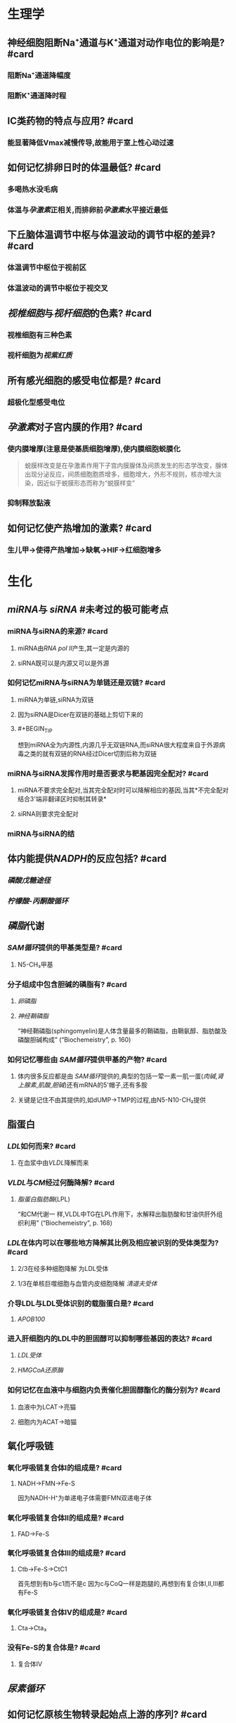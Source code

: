 
* 生理学
:PROPERTIES:
:collapsed: true
:END:
** 神经细胞阻断Na⁺通道与K⁺通道对动作电位的影响是? #card
:PROPERTIES:
:card-last-interval: 4
:card-repeats: 1
:card-ease-factor: 2.6
:card-next-schedule: 2022-10-26T14:19:37.510Z
:card-last-reviewed: 2022-10-22T14:19:37.510Z
:card-last-score: 5
:END:
*** 阻断Na⁺通道降幅度
*** 阻断K⁺通道降时程
** ⅠC类药物的特点与应用? #card
:PROPERTIES:
:card-last-interval: 4
:card-repeats: 1
:card-ease-factor: 2.6
:card-next-schedule: 2022-10-26T15:28:36.287Z
:card-last-reviewed: 2022-10-22T15:28:36.287Z
:card-last-score: 5
:END:
*** 能显著降低Vmax减慢传导,故能用于室上性心动过速
** 如何记忆排卵日时的体温最低? #card
:PROPERTIES:
:card-last-interval: 4
:card-repeats: 1
:card-ease-factor: 2.6
:card-next-schedule: 2022-10-26T13:25:47.139Z
:card-last-reviewed: 2022-10-22T13:25:47.140Z
:card-last-score: 5
:END:
*** 多喝热水没毛病
*** 体温与[[孕激素]]正相关,而排卵前[[孕激素]]水平接近最低 [[../assets/image_1666445095621_0.png]]
** 下丘脑体温调节中枢与体温波动的调节中枢的差异? #card
:PROPERTIES:
:card-last-interval: 4
:card-repeats: 1
:card-ease-factor: 2.6
:card-next-schedule: 2022-10-26T15:23:13.142Z
:card-last-reviewed: 2022-10-22T15:23:13.142Z
:card-last-score: 5
:END:
*** 体温调节中枢位于视前区
*** 体温波动的调节中枢位于视交叉
** [[视椎细胞]]与[[视杆细胞]]的色素? #card
:PROPERTIES:
:card-last-interval: 4
:card-repeats: 1
:card-ease-factor: 2.6
:card-next-schedule: 2022-10-26T14:27:43.750Z
:card-last-reviewed: 2022-10-22T14:27:43.750Z
:card-last-score: 5
:END:
*** 视椎细胞有三种色素
*** 视杆细胞为[[视紫红质]]
** 所有感光细胞的感受电位都是? #card
:PROPERTIES:
:card-last-interval: 4
:card-repeats: 1
:card-ease-factor: 2.6
:card-next-schedule: 2022-10-26T15:05:22.284Z
:card-last-reviewed: 2022-10-22T15:05:22.284Z
:card-last-score: 5
:END:
*** 超极化型感受电位
** [[孕激素]]对子宫内膜的作用? #card
:PROPERTIES:
:card-last-interval: 4
:card-repeats: 1
:card-ease-factor: 2.6
:card-next-schedule: 2022-10-26T14:07:11.241Z
:card-last-reviewed: 2022-10-22T14:07:11.243Z
:card-last-score: 5
:END:
*** 使内膜增厚(注意是使基质细胞增厚),使内膜细胞蜕膜化 
#+BEGIN_QUOTE
蜕膜样改变是在孕激素作用下子宫内膜腺体及间质发生的形态学改变，腺体出现分泌反应，间质细胞胞质增多，细胞增大，外形不规则，核亦增大淡染，因近似于蜕膜形态而称为“蜕膜样变”
#+END_QUOTE
*** 抑制释放黏液
** 如何记忆使产热增加的激素? #card
:PROPERTIES:
:card-last-interval: 4
:card-repeats: 1
:card-ease-factor: 2.36
:card-next-schedule: 2022-10-26T13:52:39.498Z
:card-last-reviewed: 2022-10-22T13:52:39.499Z
:card-last-score: 3
:END:
*** 生儿甲→使得产热增加→缺氧→HIF→红细胞增多
* 生化
:PROPERTIES:
:collapsed: true
:END:
** [[miRNA]]与 [[siRNA]] #未考过的极可能考点
:PROPERTIES:
:collapsed: true
:END:
*** miRNA与siRNA的来源? #card
:PROPERTIES:
:card-last-interval: 4
:card-repeats: 1
:card-ease-factor: 2.6
:card-next-schedule: 2022-10-26T15:31:48.576Z
:card-last-reviewed: 2022-10-22T15:31:48.576Z
:card-last-score: 5
:END:
**** miRNA由[[RNA pol Ⅱ]]产生,其一定是内源的
**** siRNA既可以是内源又可以是外源
*** 如何记忆miRNA与siRNA为单链还是双链? #card
:PROPERTIES:
:card-last-interval: 4
:card-repeats: 1
:card-ease-factor: 2.6
:card-next-schedule: 2022-10-26T13:31:48.263Z
:card-last-reviewed: 2022-10-22T13:31:48.263Z
:card-last-score: 5
:END:
**** miRNA为单链,siRNA为双链
**** 因为siRNA是Dicer在双链的基础上剪切下来的
**** #+BEGIN_TIP
想到miRNA全为内源性,内源几乎无双链RNA,而siRNA很大程度来自于外源病毒之类的就有双链的RNA经过Dicer切割后称为双链
#+END_TIP
*** miRNA与siRNA发挥作用时是否要求与靶基因完全配对? #card
:PROPERTIES:
:card-last-interval: 4
:card-repeats: 1
:card-ease-factor: 2.6
:card-next-schedule: 2022-10-26T15:16:22.163Z
:card-last-reviewed: 2022-10-22T15:16:22.164Z
:card-last-score: 5
:END:
**** miRNA不要求完全配对,当其完全配对时可以降解相应的基因,当其*不完全配对结合3'端非翻译区时抑制其转录*
**** siRNA则要求完全配对
*** miRNA与siRNA的结
** 体内能提供[[NADPH]]的反应包括? #card
:PROPERTIES:
:card-last-score: 1
:card-repeats: 1
:card-next-schedule: 2022-10-24T16:00:00.000Z
:card-last-interval: -1
:card-ease-factor: 2.5
:card-last-reviewed: 2022-10-24T08:00:13.099Z
:END:
*** [[磷酸戊糖途径]]
*** [[柠檬酸-丙酮酸循环]] [[../assets/image_1666447181793_0.png]]
** [[磷脂]]代谢
*** [[SAM循环]]提供的甲基类型是? #card
:PROPERTIES:
:card-last-interval: 4
:card-repeats: 1
:card-ease-factor: 2.6
:card-next-schedule: 2022-10-26T15:31:16.465Z
:card-last-reviewed: 2022-10-22T15:31:16.466Z
:card-last-score: 5
:END:
**** N5-CH₃甲基
*** 分子组成中包含胆碱的磷脂有? #card
:PROPERTIES:
:card-last-interval: 4
:card-repeats: 1
:card-ease-factor: 2.6
:card-next-schedule: 2022-10-26T14:26:46.569Z
:card-last-reviewed: 2022-10-22T14:26:46.570Z
:card-last-score: 5
:END:
**** [[卵磷脂]]
**** [[神经鞘磷脂]]
“神经鞘磷脂(sphingomyelin)是人体含量最多的鞘磷脂，由鞘氨醇、脂肪酸及磷酸胆碱构成” (“Biochemeistry”, p. 160)
*** 如何记忆哪些由 [[SAM循环]]提供甲基的产物? #card
:PROPERTIES:
:card-last-interval: 4
:card-repeats: 1
:card-ease-factor: 2.36
:card-next-schedule: 2022-10-26T15:22:20.520Z
:card-last-reviewed: 2022-10-22T15:22:20.520Z
:card-last-score: 3
:END:
**** 体内很多反应都是由 [[SAM循环]]提供的,典型的包括一荤一素一肌一蛋([[肉碱]],[[肾上腺素]],[[肌酸]],[[胆碱]])还有mRNA的5'帽子,还有多胺
**** 关键是记住不由其提供的,如dUMP→TMP的过程,由N5-N10-CH₂提供
** 脂蛋白
:PROPERTIES:
:collapsed: true
:END:
*** [[LDL]]如何而来? #card
:PROPERTIES:
:card-last-interval: 4
:card-repeats: 1
:card-ease-factor: 2.6
:card-next-schedule: 2022-10-26T14:27:32.909Z
:card-last-reviewed: 2022-10-22T14:27:32.909Z
:card-last-score: 5
:END:
**** 在血浆中由[[VLDL]]降解而来
*** [[VLDL]]与[[CM]]经过何酶降解? #card
:PROPERTIES:
:card-last-score: 5
:card-repeats: 2
:card-next-schedule: 2022-11-01T15:55:30.805Z
:card-last-interval: 8.34
:card-ease-factor: 2.6
:card-last-reviewed: 2022-10-24T07:55:30.805Z
:END:
**** [[脂蛋白脂肪酶]](LPL)
“和CM代谢一 样,VLDL中TG在LPL作用下，水解释出脂肪酸和甘油供肝外组织利用” (“Biochemeistry”, p. 168)
*** [[LDL]]在体内可以在哪些地方降解其比例及相应被识别的受体类型为? #card
:PROPERTIES:
:card-last-interval: 4
:card-repeats: 1
:card-ease-factor: 2.36
:card-next-schedule: 2022-10-26T12:50:51.399Z
:card-last-reviewed: 2022-10-22T12:50:51.399Z
:card-last-score: 3
:END:
**** 2/3在经多种细胞降解 为LDL受体
**** 1/3在单核巨噬细胞与血管内皮细胞降解 [[清道夫受体]]
*** 介导LDL与LDL受体识别的载脂蛋白是? #card
:PROPERTIES:
:card-last-interval: 4
:card-repeats: 1
:card-ease-factor: 2.6
:card-next-schedule: 2022-10-26T14:57:06.372Z
:card-last-reviewed: 2022-10-22T14:57:06.372Z
:card-last-score: 5
:END:
**** [[APOB100]]
*** 进入肝细胞内的LDL中的胆固醇可以抑制哪些基因的表达? #card
:PROPERTIES:
:card-last-interval: 4
:card-repeats: 1
:card-ease-factor: 2.6
:card-next-schedule: 2022-10-26T15:11:22.808Z
:card-last-reviewed: 2022-10-22T15:11:22.809Z
:card-last-score: 5
:END:
**** [[LDL受体]]
**** [[HMGCoA还原酶]]
*** 如何记忆在血液中与细胞内负责催化胆固醇酯化的酶分别为? #card
:PROPERTIES:
:card-last-score: 5
:card-repeats: 2
:card-next-schedule: 2022-11-01T15:57:33.247Z
:card-last-interval: 8.34
:card-ease-factor: 2.6
:card-last-reviewed: 2022-10-24T07:57:33.247Z
:END:
**** 血液中为LCAT→亮猫
**** 细胞内为ACAT→暗猫
** 氧化呼吸链
:PROPERTIES:
:id: 63556d9d-388c-475f-8f02-7114f2c908c3
:END:
*** 氧化呼吸链复合体Ⅰ的组成是? #card
:PROPERTIES:
:card-last-interval: 4
:card-repeats: 1
:card-ease-factor: 2.6
:card-next-schedule: 2022-10-26T14:08:18.009Z
:card-last-reviewed: 2022-10-22T14:08:18.010Z
:card-last-score: 5
:END:
**** NADH→FMN→Fe-S 
#+BEGIN_TIP
因为NADH-H⁺为单递电子体需要FMN双递电子体
#+END_TIP
*** 氧化呼吸链复合体Ⅱ的组成是? #card
:PROPERTIES:
:card-last-interval: 4
:card-repeats: 1
:card-ease-factor: 2.6
:card-next-schedule: 2022-10-26T14:04:07.508Z
:card-last-reviewed: 2022-10-22T14:04:07.508Z
:card-last-score: 5
:END:
**** FAD→Fe-S
*** 氧化呼吸链复合体Ⅲ的组成是? #card
:PROPERTIES:
:card-last-interval: 4
:card-repeats: 1
:card-ease-factor: 2.6
:card-next-schedule: 2022-10-26T12:53:11.034Z
:card-last-reviewed: 2022-10-22T12:53:11.034Z
:card-last-score: 5
:END:
**** Ctb→Fe-S→CtC1
 #+BEGIN_TIP
首先想到有b与c1而不是c 因为c与CoQ一样是跑腿的,再想到有复合体Ⅰ,Ⅱ,Ⅲ都有Fe-S
#+END_TIP
*** 氧化呼吸链复合体Ⅳ的组成是? #card
:PROPERTIES:
:card-last-interval: -1
:card-repeats: 1
:card-ease-factor: 2.5
:card-next-schedule: 2022-10-24T16:00:00.000Z
:card-last-reviewed: 2022-10-24T07:50:22.703Z
:card-last-score: 1
:END:
**** Cta→Cta₃
*** 没有Fe-S的复合体是? #card
:PROPERTIES:
:card-last-interval: 4
:card-repeats: 1
:card-ease-factor: 2.6
:card-next-schedule: 2022-10-26T13:39:25.635Z
:card-last-reviewed: 2022-10-22T13:39:25.636Z
:card-last-score: 5
:END:
**** 复合体Ⅳ
** [[尿素循环]]
:PROPERTIES:
:collapsed: true
:END:
*** [[../assets/image_1666421966013_0.png]]
** 如何记忆原核生物转录起始点上游的序列? #card
:PROPERTIES:
:card-last-interval: 4
:card-repeats: 1
:card-ease-factor: 2.6
:card-next-schedule: 2022-10-26T15:28:24.239Z
:card-last-reviewed: 2022-10-22T15:28:24.239Z
:card-last-score: 5
:END:
*** [[../assets/image_1666425357380_0.png]]
*** 从现在开始倒数十秒(嗒嗒)我要开始转录了
** [[乳糖操纵子]] #极可能考
*** 乳糖操纵子的结构基因的作用是合成乳糖还是分解乳糖? #card
:PROPERTIES:
:card-last-interval: 4
:card-repeats: 1
:card-ease-factor: 2.6
:card-next-schedule: 2022-10-26T15:27:47.072Z
:card-last-reviewed: 2022-10-22T15:27:47.073Z
:card-last-score: 5
:END:
**** 分解乳糖
*** [[../assets/image_1666426618454_0.png]]
*** [[../assets/image_1666426699678_0.png]]
** 描述胆色素代谢的物质变化过程? #card
:PROPERTIES:
:card-last-interval: 4
:card-repeats: 1
:card-ease-factor: 2.6
:card-next-schedule: 2022-10-26T15:25:55.715Z
:card-last-reviewed: 2022-10-22T15:25:55.715Z
:card-last-score: 5
:END:
*** 血红素→胆绿素→游离胆红素→结合胆红素---排入肠腔---:>胆素原---接触空气后---:>胆素 
#+BEGIN_TIP
关键是要记得红绿红
#+END_TIP
** 尿三胆包括? #card
:PROPERTIES:
:card-last-interval: 4
:card-repeats: 1
:card-ease-factor: 2.6
:card-next-schedule: 2022-10-26T14:16:41.435Z
:card-last-reviewed: 2022-10-22T14:16:41.436Z
:card-last-score: 5
:END:
*** 胆素原
*** 胆素
*** 尿胆红素(结合胆红素)
* 病理
:PROPERTIES:
:collapsed: true
:END:
** 肝炎
:PROPERTIES:
:collapsed: true
:END:
*** ((6350b9ac-6005-4147-80b2-69c873af6217))
*** ((6350b9ac-a042-4bb4-812a-c1e459853846))
** 炎症
:PROPERTIES:
:collapsed: true
:END:
*** 烧伤时水肿发生的机制? #card
:PROPERTIES:
:card-last-interval: 4
:card-repeats: 1
:card-ease-factor: 2.6
:card-next-schedule: 2022-10-26T13:26:24.567Z
:card-last-reviewed: 2022-10-22T13:26:24.567Z
:card-last-score: 5
:END:
**** 血管内皮细胞的直接损伤
**** 血管内皮细胞收缩导致间隙增大
**** 白细胞介导的内皮细胞受损
*** 炎症时血流动力学的改变表现为? #card
:PROPERTIES:
:card-last-score: 3
:card-repeats: 2
:card-next-schedule: 2022-10-28T17:56:53.077Z
:card-last-interval: 4.43
:card-ease-factor: 2.36
:card-last-reviewed: 2022-10-24T07:56:53.077Z
:END:
**** 先收缩:受到刺激
**** 扩张血流加速:细胞释放扩血管物质
**** 缓慢甚至淤滞
** 坏死
:PROPERTIES:
:collapsed: true
:END:
*** 如何记忆机体容易发生湿性坏疽与干性坏疽的部位? #card
:PROPERTIES:
:card-last-interval: 4
:card-repeats: 1
:card-ease-factor: 2.6
:card-next-schedule: 2022-10-26T14:59:52.035Z
:card-last-reviewed: 2022-10-22T14:59:52.035Z
:card-last-score: 5
:END:
**** 湿性坏疽*:男子非常*有坏*胆*识(湿)
**** 男(阑尾),子(子宫),非(肺),肠(肠),胆(胆囊)
**** 干性坏疽:肢体末端
*** 如何记忆出血性梗死好发部位? #card
:PROPERTIES:
:card-last-interval: 4
:card-repeats: 1
:card-ease-factor: 2.6
:card-next-schedule: 2022-10-26T15:14:42.846Z
:card-last-reviewed: 2022-10-22T15:14:42.846Z
:card-last-score: 5
:END:
**** 出场费
**** 肠与肺 
#+BEGIN_QUOTE
出血性梗死常见于肺、肠等部位。1、肺：在肺充血的情况下，肺静脉和毛细血管内压升高。当肺动脉分支被阻断时，支气管动脉的压力不足以克服肺静脉的阻力，动脉对局部组织的供血停止，导致局部肺缺血坏死。常用药物包括肝素钠、5%碳酸氢钠等。2.肠道：肠出血性梗死是由肠组织疏松、肠梗阻或肠扭转引起的，导致肠出血时血液无法流出，导致肠出血性梗死的发生。
#+END_QUOTE
** [[类风湿]]
:PROPERTIES:
:collapsed: true
:END:
*** 类风湿关节滑膜浸润的炎症细胞主要是? #card
:PROPERTIES:
:card-last-interval: 4
:card-repeats: 1
:card-ease-factor: 2.6
:card-next-schedule: 2022-10-26T15:05:14.919Z
:card-last-reviewed: 2022-10-22T15:05:14.919Z
:card-last-score: 5
:END:
**** 浆细胞与CD4⁺的T细胞
*** 如何记忆CD4⁺的T细胞浸润是规律,但是哪些疾病以CD8⁺T细胞浸润为主? #card
:PROPERTIES:
:card-last-score: 3
:card-repeats: 2
:card-next-schedule: 2022-10-28T17:58:23.375Z
:card-last-interval: 4.43
:card-ease-factor: 2.36
:card-last-reviewed: 2022-10-24T07:58:23.375Z
:id: 63550528-6bdf-4542-801e-bcf959a30b5b
:END:
**** 不(8)再爱过
**** [[再障]], [[ITP]], [[过敏性肺炎]]
****
***
** [[动脉粥样硬化]]
:PROPERTIES:
:collapsed: true
:END:
*** 稳定型心绞痛与不稳定型心绞痛最本质的区别是看一段时间内的? #card
:PROPERTIES:
:card-last-interval: 4
:card-repeats: 1
:card-ease-factor: 2.6
:card-next-schedule: 2022-10-26T14:31:42.297Z
:card-last-reviewed: 2022-10-22T14:31:42.297Z
:card-last-score: 5
:END:
**** 病情变化情况与表现
*** 稳定型心绞痛与不稳定型心绞痛的斑块差异? #card
:PROPERTIES:
:card-last-interval: 4
:card-repeats: 1
:card-ease-factor: 2.6
:card-next-schedule: 2022-10-26T14:42:34.351Z
:card-last-reviewed: 2022-10-22T14:42:34.351Z
:card-last-score: 5
:END:
**** 稳定型心绞痛是稳定的粥样斑块,理解成皮厚馅少,不稳定型心绞痛是不稳定的斑块理解成皮少陷厚
*** 稳定型心绞痛与不稳定型心绞痛可以通过哪些信息进行鉴别? #card
:PROPERTIES:
:card-last-interval: 4
:card-repeats: 1
:card-ease-factor: 2.6
:card-next-schedule: 2022-10-26T14:56:10.185Z
:card-last-reviewed: 2022-10-22T14:56:10.185Z
:card-last-score: 5
:END:
**** 是否需要诱因才能激发
**** 病史
**** 服用硝酸甘油是否缓解
*** 为什么初发型心绞痛直接被归入到了不稳定心绞痛? #card
:PROPERTIES:
:card-last-interval: 4
:card-repeats: 1
:card-ease-factor: 2.6
:card-next-schedule: 2022-10-26T14:01:39.893Z
:card-last-reviewed: 2022-10-22T14:01:39.894Z
:card-last-score: 5
:END:
**** 因为初发型心绞痛的斑块往往还没形成稳定的结构
*** 心绞痛与心肌梗死的疼痛时长往往有何明显差异? #card
:PROPERTIES:
:card-last-interval: 4
:card-repeats: 1
:card-ease-factor: 2.6
:card-next-schedule: 2022-10-26T15:05:28.134Z
:card-last-reviewed: 2022-10-22T15:05:28.134Z
:card-last-score: 5
:END:
**** 心绞痛的时间往往在30分钟以内
**** 而心肌梗死的时长往往在数小时
** [[肺癌]]
:PROPERTIES:
:collapsed: true
:END:
*** #多选 [[如何记忆]][[肺腺癌]]包括哪些特殊类型? #card
:PROPERTIES:
:card-last-score: 1
:card-repeats: 1
:card-next-schedule: 2022-10-24T16:00:00.000Z
:card-last-interval: -1
:card-ease-factor: 2.5
:card-last-reviewed: 2022-10-24T07:56:23.065Z
:id: 63556d9d-0e71-4e11-8020-8eeab341b2df
:END:
**** 细支气管肺泡癌→现在称为[[原位腺癌]]
**** 黏液癌:能产生较多黏液呈胶冻状
**** 瘢痕癌:腺癌中含有较多的纤维斑痕
*** 如何记忆肺癌的恶性度排名? #card
:PROPERTIES:
:card-last-interval: 4
:card-repeats: 1
:card-ease-factor: 2.6
:card-next-schedule: 2022-10-26T15:17:30.847Z
:card-last-reviewed: 2022-10-22T15:17:30.847Z
:card-last-score: 5
:END:
**** 小大腺鳞类
*** 如何记忆可以产生激素的肺癌类型? #card
:PROPERTIES:
:card-last-score: 1
:card-repeats: 1
:card-next-schedule: 2022-10-24T16:00:00.000Z
:card-last-interval: -1
:card-ease-factor: 2.5
:card-last-reviewed: 2022-10-24T08:00:21.590Z
:END:
**** 邻家的小仙女
***** 鳞癌:[[PTH]]
***** 小细胞癌与腺癌:类癌综合征
** [[淋巴瘤]]的免疫表型
:PROPERTIES:
:id: 63556d9d-c45d-44e6-9d0d-fd2b675f2ba7
:END:
*** HL与NLPHL包括哪些类型? #card
:PROPERTIES:
:card-last-interval: 4
:card-repeats: 1
:card-ease-factor: 2.6
:card-next-schedule: 2022-10-26T15:22:52.577Z
:card-last-reviewed: 2022-10-22T15:22:52.577Z
:card-last-score: 5
:END:
**** HL包括:结节硬化型,淋巴细胞增多型,淋巴细胞减少型,混合型
**** NLPHL包括:结节性淋巴细胞为主型
:PROPERTIES:
:id: 63556d9d-bb68-4f62-88f3-8a8a33c8b160
:END:
*** HL与NLPHL分别表现为何种免疫表型? #card
:PROPERTIES:
:card-last-interval: 4
:card-repeats: 1
:card-ease-factor: 2.6
:card-next-schedule: 2022-10-26T15:05:09.835Z
:card-last-reviewed: 2022-10-22T15:05:09.835Z
:card-last-score: 5
:END:
**** HL:CD15,30
**** NLPHL:CD19,20,79a 非经典型表现比较靠近为非霍
**** 补充问题
***** 如何记忆HL的CD分子为15,30? #card
:PROPERTIES:
:card-last-interval: -1
:card-repeats: 1
:card-ease-factor: 2.5
:card-next-schedule: 2022-10-24T16:00:00.000Z
:card-last-reviewed: 2022-10-24T07:16:09.063Z
:card-last-score: 1
:END:
****** 胖奇金
******
*** NLPHL其肿瘤细胞表现为? #card
:PROPERTIES:
:card-last-interval: 4
:card-repeats: 1
:card-ease-factor: 2.6
:card-next-schedule: 2022-10-26T15:07:32.192Z
:card-last-reviewed: 2022-10-22T15:07:32.192Z
:card-last-score: 5
:id: 6353bb3f-72ae-42ae-9b5d-37f61ae33d90
:END:
**** 爆米花样细胞([[LP细胞]]) 
#+BEGIN_QUOTE
N*LP*HL
#+END_QUOTE
*** NHL的免疫表型常包含? #card
:PROPERTIES:
:card-last-interval: 4
:card-repeats: 1
:card-ease-factor: 2.6
:card-next-schedule: 2022-10-26T15:16:52.715Z
:card-last-reviewed: 2022-10-22T15:16:52.715Z
:card-last-score: 5
:END:
**** CD19,20,79a
*** [[R-S细胞]]是否为HL的特征性细胞? #card
:PROPERTIES:
:card-last-interval: 4
:card-repeats: 1
:card-ease-factor: 2.6
:card-next-schedule: 2022-10-26T13:53:46.695Z
:card-last-reviewed: 2022-10-22T13:53:46.696Z
:card-last-score: 5
:id: 63556d9d-81e6-4846-83ec-fc8ed11d1013
:END:
**** 否,还可见于[[传单]]与[[结缔组织病]]
**** ((6359fb6a-578b-452b-916a-bb6c5945c28b))
*** 淋巴母细胞/前体/ALL的免疫表形表现为? #card
:PROPERTIES:
:card-last-score: 3
:card-repeats: 2
:card-next-schedule: 2022-10-28T17:59:22.069Z
:card-last-interval: 4.43
:card-ease-factor: 2.36
:card-last-reviewed: 2022-10-24T07:59:22.069Z
:id: 63556d9d-b079-4cf3-8260-e2df84c1b18a
:END:
**** 这种[[淋巴瘤]]接近干细胞,[[TdT]],与[[CD34]](干细胞的表型)
*** [[小淋巴/CLL]]的肿瘤免疫表型为? #card
:PROPERTIES:
:card-last-score: 3
:card-repeats: 2
:card-next-schedule: 2022-10-28T17:56:04.867Z
:card-last-interval: 4.43
:card-ease-factor: 2.36
:card-last-reviewed: 2022-10-24T07:56:04.867Z
:id: 63556d9d-6443-4b39-a61e-79f13dff0e71
:END:
**** [[CD19]],20,79a,^^CD5^^(*其虽然是B细胞来源但是也可以表现为T细胞的^^CD5^^*),CD23
*** 如何记忆[[套细胞淋巴瘤]]的免疫表型? #card
:PROPERTIES:
:card-last-interval: 4
:card-repeats: 1
:card-ease-factor: 2.6
:card-next-schedule: 2022-10-26T12:48:16.628Z
:card-last-reviewed: 2022-10-22T12:48:16.628Z
:card-last-score: 5
:id: 6353e58c-21a6-45e4-8e7d-b7ee73f9f1d4
:END:
**** [[CD5]],[[CD20]], [[Cyclin D1]] ,[[BCL-1]]
**** 小(5也出现于小淋巴细胞)520D11你懂的
*** 如何记忆边缘区淋巴瘤的免疫表型? #card
:PROPERTIES:
:card-last-interval: 4
:card-repeats: 1
:card-ease-factor: 2.6
:card-next-schedule: 2022-10-26T15:19:43.380Z
:card-last-reviewed: 2022-10-22T15:19:43.380Z
:card-last-score: 5
:END:
**** [[CD19]],[[CD20]],[[CD79a]] 
#+BEGIN_TIP
毕竟是边缘人所以只表达最少的
#+END_TIP 
((6353bb3f-72ae-42ae-9b5d-37f61ae33d90))
*** 滤泡淋巴瘤的全称是? #card
:PROPERTIES:
:card-last-interval: 4
:card-repeats: 1
:card-ease-factor: 2.6
:card-next-schedule: 2022-10-26T14:56:03.115Z
:card-last-reviewed: 2022-10-22T14:56:03.115Z
:card-last-score: 5
:END:
**** 滤泡生发中心淋巴瘤
*** 生发中心的淋巴瘤共有的免疫表型是? #card
:PROPERTIES:
:card-last-interval: 4
:card-repeats: 1
:card-ease-factor: 2.36
:card-next-schedule: 2022-10-26T14:48:31.186Z
:card-last-reviewed: 2022-10-22T14:48:31.186Z
:card-last-score: 3
:id: 6353e58c-3a63-4e88-82b4-a4f57dbed231
:END:
**** CD10与BCL6 
#+BEGIN_TIP
1和0你懂的,长头发666
#+END_TIP
*** 生发中心的淋巴瘤包括哪些类型? #card
:PROPERTIES:
:card-last-interval: 4
:card-repeats: 1
:card-ease-factor: 2.6
:card-next-schedule: 2022-10-26T15:15:47.435Z
:card-last-reviewed: 2022-10-22T15:15:47.435Z
:card-last-score: 5
:END:
**** [[滤泡淋巴瘤]], [[弥漫大B细胞型淋巴瘤]]生发中心型, [[Burkitt]] 
:PROPERTIES:
:id: 6353e58c-ed6c-4780-b80c-4e19f28ec6f0
:END:
#+BEGIN_QUOTE
2B滤泡
#+END_QUOTE
*** 滤泡淋巴瘤与 [[弥漫大B细胞型淋巴瘤]]的关系是? #card
:PROPERTIES:
:card-last-interval: 4
:card-repeats: 1
:card-ease-factor: 2.6
:card-next-schedule: 2022-10-26T13:40:07.186Z
:card-last-reviewed: 2022-10-22T13:40:07.186Z
:card-last-score: 5
:id: 63556d9d-ddc0-4018-9232-7192ad8f8434
:END:
**** ((6350b9ac-1f32-4c67-a66b-2918e9c1f1da))
*** [[弥漫大B细胞型淋巴瘤]]的普通类型的免疫表型为? #card
:PROPERTIES:
:card-last-interval: 4
:card-repeats: 1
:card-ease-factor: 2.6
:card-next-schedule: 2022-10-26T14:03:38.909Z
:card-last-reviewed: 2022-10-22T14:03:38.909Z
:card-last-score: 5
:END:
**** [[CD19]],[[CD20]],[[CD79a]],[[BCL-2]]
**** 补充问题
***** 如何记忆*弥漫*大B细胞有两种细胞来源而不是记错成Burkitt? #card
:PROPERTIES:
:card-last-interval: 4
:card-repeats: 1
:card-ease-factor: 2.36
:card-next-schedule: 2022-10-26T14:48:35.714Z
:card-last-reviewed: 2022-10-22T14:48:35.715Z
:card-last-score: 3
:END:
****** 想到弥漫两个字就比较广泛
*** 滤泡淋巴瘤与弥漫大B细胞型淋巴瘤的生发中心型免疫表型都为? #card
:PROPERTIES:
:card-last-interval: 4
:card-repeats: 1
:card-ease-factor: 2.36
:card-next-schedule: 2022-10-26T12:50:20.331Z
:card-last-reviewed: 2022-10-22T12:50:20.331Z
:card-last-score: 3
:END:
**** [[CD19]],[[CD20]],[[CD79a]],[[BCL-2]],[[CD10]],[[BCL-6]]
*** 鉴别[[滤泡淋巴瘤]]与滤泡的增生的关键表型是? #card #极可能考
:PROPERTIES:
:card-last-interval: 4
:card-repeats: 1
:card-ease-factor: 2.6
:card-next-schedule: 2022-10-26T13:29:31.386Z
:card-last-reviewed: 2022-10-22T13:29:31.386Z
:card-last-score: 5
:id: 63556d9d-b707-4346-bc1c-27e4057204b1
:END:
**** [[BCL-2]]
**** 相关补充
***** [[BCL-1]]阳性见于哪些淋巴瘤? #card
:PROPERTIES:
:card-last-interval: 4
:card-repeats: 1
:card-ease-factor: 2.6
:card-next-schedule: 2022-10-26T14:42:38.871Z
:card-last-reviewed: 2022-10-22T14:42:38.871Z
:card-last-score: 5
:END:
****** ((6353e58c-21a6-45e4-8e7d-b7ee73f9f1d4))
***** [[BCL-6]]阳性见于哪些淋巴瘤? #card
:PROPERTIES:
:card-last-score: 3
:card-repeats: 2
:card-next-schedule: 2022-10-28T17:58:11.858Z
:card-last-interval: 4.43
:card-ease-factor: 2.36
:card-last-reviewed: 2022-10-24T07:58:11.858Z
:END:
****** ((6353e58c-3a63-4e88-82b4-a4f57dbed231))
((6353e58c-ed6c-4780-b80c-4e19f28ec6f0))
****** 相关问题
******* 如何记忆Burkitt淋巴瘤是生发中心淋巴瘤? #card
:PROPERTIES:
:card-last-score: 3
:card-repeats: 2
:card-next-schedule: 2022-10-28T17:58:16.580Z
:card-last-interval: 4.43
:card-ease-factor: 2.36
:card-last-reviewed: 2022-10-24T07:58:16.580Z
:END:
******** [[../assets/image_1666446512495_0.png]]{:height 520, :width 626}
*** 如何记忆[[Burkitt]]的免疫表型为? #card
:PROPERTIES:
:card-last-interval: 4
:card-repeats: 1
:card-ease-factor: 2.6
:card-next-schedule: 2022-10-26T15:24:19.633Z
:card-last-reviewed: 2022-10-22T15:24:19.633Z
:card-last-score: 5
:END:
**** NHL的三个+生发中心的两个+CD22与 [[Ki-67]]
**** [[CD19]],[[CD20]],[[CD79a]],[[CD10]],[[BCL-6]]+[[CD22]](历年真题考过的看一下就好了)
**** [[Ki-67]] #未考过的极可能考点
*** [[Burkitt]]由何细胞恶化而来会出现何种现象? #card
:PROPERTIES:
:card-last-interval: 4
:card-repeats: 1
:card-ease-factor: 2.6
:card-next-schedule: 2022-10-26T15:27:36.835Z
:card-last-reviewed: 2022-10-22T15:27:36.835Z
:card-last-score: 5
:END:
**** 小无裂细胞
**** [[满天星现象]]
*** #S 如何记忆[[间变性大淋巴瘤]]的免疫表型? #card
:PROPERTIES:
:card-last-score: 3
:card-repeats: 2
:card-next-schedule: 2022-10-28T17:59:32.208Z
:background-color: red
:card-last-interval: 4.43
:card-ease-factor: 2.36
:card-last-reviewed: 2022-10-24T07:59:32.208Z
:END:
**** 与其染色体变异一起记忆
**** 如何记忆 [[间变性大淋巴瘤]]的染色体改变? #card
:PROPERTIES:
:card-last-interval: 4
:card-repeats: 1
:card-ease-factor: 2.6
:card-next-schedule: 2022-10-26T14:56:44.738Z
:card-last-reviewed: 2022-10-22T14:56:44.739Z
:card-last-score: 5
:END:
***** CD30,t(2,5)←2+3=5 
#+BEGIN_TIP
间变有种善变的感觉:善变请爱我
#+END_TIP
*** 间变性大淋巴瘤中的哪种亚型是惰性的? #card
:PROPERTIES:
:card-last-interval: 4
:card-repeats: 1
:card-ease-factor: 2.6
:card-next-schedule: 2022-10-26T15:26:18.022Z
:card-last-reviewed: 2022-10-22T15:26:18.022Z
:card-last-score: 5
:END:
**** 来自于皮肤的 [[间变性大淋巴瘤]]
*** 如何记忆惰性淋巴瘤与高度恶性淋巴瘤? #card #极可能考
:PROPERTIES:
:background-color: red
:card-last-interval: 4
:card-repeats: 1
:card-ease-factor: 2.6
:card-next-schedule: 2022-10-26T15:06:16.719Z
:card-last-reviewed: 2022-10-22T15:06:16.720Z
:card-last-score: 5
:END:
**** [[../assets/image_1666436412584_0.png]]
**** 惰性:边缘滤泡小蘑菇套浆
*** 如何记忆[[NK]]/[[T细胞]]淋巴瘤的免疫表型? #card
:PROPERTIES:
:card-last-score: 5
:card-repeats: 2
:card-next-schedule: 2022-11-01T15:55:22.342Z
:card-last-interval: 8.34
:card-ease-factor: 2.6
:card-last-reviewed: 2022-10-24T07:55:22.343Z
:END:
**** 一流物流送来一双NIKE鞋
**** [[CD16]],[[CD56]],[[CD2]]
*** [[M3型白血病]]表达哪些CD分子不表达哪些? #card
:PROPERTIES:
:card-last-interval: 4
:card-repeats: 1
:card-ease-factor: 2.6
:card-next-schedule: 2022-10-26T14:17:55.749Z
:card-last-reviewed: 2022-10-22T14:17:55.749Z
:card-last-score: 5
:END:
**** 表达:[[CD9]],[[CD13]],[[CD33]],[[CD117]] 要么有3要么是3的倍数
**** 不表达:[[CD34]]与[[HLA-DR]](因为此两种为前体细胞的表达物,而 [[M3型白血病]] 分化相对较成熟)
*** 如何记忆[[M5型白血病]]的免疫表型? #card
:PROPERTIES:
:card-last-interval: 4
:card-repeats: 1
:card-ease-factor: 2.6
:card-next-schedule: 2022-10-26T14:00:51.569Z
:card-last-reviewed: 2022-10-22T14:00:51.570Z
:card-last-score: 5
:END:
**** [[M5型白血病]]为[[单核细胞]]型,记忆为单身要死表达[[CD14]]
*** [[如何记忆]][[M7型白血病]]的免疫表型? #card
:PROPERTIES:
:card-last-score: 1
:card-repeats: 1
:card-next-schedule: 2022-10-24T16:00:00.000Z
:card-last-interval: -1
:card-ease-factor: 2.5
:card-last-reviewed: 2022-10-24T07:56:15.970Z
:END:
**** [[M7型白血病]]为巨核细胞型白血病,记忆为巨基(M7)死([[CD41]])了([[CD61]])和[[血小板GP]]糖蛋白
** [[肺结核]]
:PROPERTIES:
:collapsed: true
:END:
*** 浸润型肺结核的题眼影像表现为? #card
:PROPERTIES:
:card-last-interval: 4
:card-repeats: 1
:card-ease-factor: 2.6
:card-next-schedule: 2022-10-26T15:00:03.097Z
:card-last-reviewed: 2022-10-22T15:00:03.098Z
:card-last-score: 5
:END:
**** 云雾状阴影
*** [[慢性纤维空洞性肺结核]]的题眼影像学表现空洞的壁厚薄? #card
:PROPERTIES:
:card-last-interval: 4
:card-repeats: 1
:card-ease-factor: 2.6
:card-next-schedule: 2022-10-26T14:18:47.279Z
:card-last-reviewed: 2022-10-22T14:18:47.279Z
:card-last-score: 5
:END:
**** 厚壁空洞!而浸润性肺结核,与干酪性肺结核等也是可以出现空洞的但是它们均是薄壁空洞
*** 慢性纤维空洞性肺结核的题眼影像学表现肺纹理呈现何种征象? #card
:PROPERTIES:
:card-last-interval: 4
:card-repeats: 1
:card-ease-factor: 2.6
:card-next-schedule: 2022-10-26T15:27:39.455Z
:card-last-reviewed: 2022-10-22T15:27:39.455Z
:card-last-score: 5
:END:
**** [[垂柳征]]
*** [[干酪性肺结核]]与何疾病的表现极为相似又该如何区分它们? #card
:PROPERTIES:
:card-last-interval: 4
:card-repeats: 1
:card-ease-factor: 2.6
:card-next-schedule: 2022-10-26T14:30:18.171Z
:card-last-reviewed: 2022-10-22T14:30:18.172Z
:card-last-score: 5
:END:
**** 与 [[大叶性肺炎]]表现极为相似均可有
:PROPERTIES:
:collapsed: true
:END:
***** 高热
***** 大片肺实变
**** 但是它们的差异在于干酪性肺[[结核]]会有大量的虫噬性空洞而[[大叶性肺炎]]绝无空洞
** [[肾病综合征]]
:PROPERTIES:
:collapsed: true
:END:
*** 如何记忆哪些类型的肾病在初治时单用激素就行? #card
:PROPERTIES:
:card-last-interval: 4
:card-repeats: 1
:card-ease-factor: 2.6
:card-next-schedule: 2022-10-26T14:31:25.927Z
:card-last-reviewed: 2022-10-22T14:31:25.927Z
:card-last-score: 5
:END:
**** 自己吸
**** 脂性肾病,局灶节段性硬化,系膜增生性肾小球肾炎
*** 如何记忆哪些类型的肾病存在足突消失? #card
:PROPERTIES:
:card-last-interval: 4
:card-repeats: 1
:card-ease-factor: 2.6
:card-next-schedule: 2022-10-26T15:31:51.394Z
:card-last-reviewed: 2022-10-22T15:31:51.394Z
:card-last-score: 5
:END:
**** 自己摸
**** 脂性肾病,局灶节段性硬化,膜性肾病
** [[梅毒]]
:PROPERTIES:
:collapsed: true
:END:
*** {{query [[梅毒]]}}
:PROPERTIES:
:query-table: true
:END:
*** 病理学中的两个马鞍包括? #card
:PROPERTIES:
:card-last-score: 3
:card-repeats: 2
:card-next-schedule: 2022-10-28T17:57:02.241Z
:card-last-interval: 4.43
:card-ease-factor: 2.36
:card-last-reviewed: 2022-10-24T07:57:02.242Z
:END:
**** [[马鞍鼻]]:Ⅲ期梅毒累及鼻骨
**** [[马鞍肾]]:慢性肾盂肾炎
**** 补充问题:
***** [[马鞍鼻]]可见于哪些疾病? #card
:PROPERTIES:
:card-last-interval: -1
:card-repeats: 1
:card-ease-factor: 2.5
:card-next-schedule: 2022-10-24T16:00:00.000Z
:card-last-reviewed: 2022-10-24T07:36:02.167Z
:card-last-score: 1
:END:
****** [[梅毒]],[[Wegner肉芽肿]] 
#+BEGIN_TIP
伟哥与梅毒
#+END_TIP
* 内科
:PROPERTIES:
:collapsed: true
:END:
** [[心肌病]]
:PROPERTIES:
:collapsed: true
:END:
*** [[肥厚性心肌病]]与[[扩张型心肌病]]所累及部位的差异? #card
:PROPERTIES:
:card-last-interval: 4
:card-repeats: 1
:card-ease-factor: 2.6
:card-next-schedule: 2022-10-26T14:30:49.074Z
:card-last-reviewed: 2022-10-22T14:30:49.075Z
:card-last-score: 5
:END:
**** 扩张型心肌病可表现为全心室的扩张
**** 肥厚型心肌病除了心房不厚哪里都可以厚
** [[呼吸形式]]
:PROPERTIES:
:collapsed: true
:END:
*** [[DKA]]的呼吸形式为? #card
:PROPERTIES:
:card-last-interval: 4
:card-repeats: 1
:card-ease-factor: 2.6
:card-next-schedule: 2022-10-26T15:08:19.016Z
:card-last-reviewed: 2022-10-22T15:08:19.016Z
:card-last-score: 5
:END:
**** [[Kussmaul呼吸]]
*** 切断兔的双侧迷走神经所表现的呼吸形式与 [[Kussmaul呼吸]]的差异? #card
:PROPERTIES:
:card-last-interval: 4
:card-repeats: 1
:card-ease-factor: 2.6
:card-next-schedule: 2022-10-26T15:06:28.825Z
:card-last-reviewed: 2022-10-22T15:06:28.825Z
:card-last-score: 5
:END:
**** 切断双侧迷走神经阻断了[[肺牵张反射]]所以表现为深慢呼吸
**** 而 [[Kussmaul呼吸]]表现为深快呼吸
*** [[Kussmaul呼吸]]与 [[Kussmaul征]]的差异? #card
:PROPERTIES:
:card-last-interval: 4
:card-repeats: 1
:card-ease-factor: 2.6
:card-next-schedule: 2022-10-26T14:56:23.573Z
:card-last-reviewed: 2022-10-22T14:56:23.573Z
:card-last-score: 5
:END:
**** [[Kussmaul征]]见于胸包积液时由于吸气运动导致静脉回流增多,表现为颈静脉怒张
*** [[潮式呼吸]],[[Biot呼吸]]提示? #card
:PROPERTIES:
:card-last-interval: 4
:card-repeats: 1
:card-ease-factor: 2.6
:card-next-schedule: 2022-10-26T14:55:50.417Z
:card-last-reviewed: 2022-10-22T14:55:50.418Z
:card-last-score: 5
:END:
**** 中枢存在病变如肿瘤等或应用吗啡类抑制药物
***
** [[冠心病]]
:PROPERTIES:
:collapsed: true
:END:
*** [[平板运动试验]]禁用于哪些疾病? #card
:PROPERTIES:
:card-last-interval: 4
:card-repeats: 1
:card-ease-factor: 2.6
:card-next-schedule: 2022-10-26T15:16:33.456Z
:card-last-reviewed: 2022-10-22T15:16:33.456Z
:card-last-score: 5
:END:
**** [[急性冠脉综合征]]包括哪些疾病? #card
:PROPERTIES:
:card-last-interval: 4
:card-repeats: 1
:card-ease-factor: 2.6
:card-next-schedule: 2022-10-26T15:24:22.482Z
:card-last-reviewed: 2022-10-22T15:24:22.482Z
:card-last-score: 5
:END:
***** [[不稳定型心绞痛]],[[STEMI]],[[NSTEMI]]
***
** [[胸腔积液]]
:PROPERTIES:
:collapsed: true
:END:
*** 教材中的[[血性胸水]]主要是哪几种疾病? #card
:PROPERTIES:
:card-last-interval: 4
:card-repeats: 1
:card-ease-factor: 2.6
:card-next-schedule: 2022-10-26T15:15:06.770Z
:card-last-reviewed: 2022-10-22T15:15:06.771Z
:card-last-score: 5
:END:
**** [[结核]]
**** 肿瘤
**** *[[肺栓塞]]*
*** [[ADA]]主要存在何种细胞中,生物化学中其主要存在于何反应中? #card
:PROPERTIES:
:card-last-interval: 4
:card-repeats: 1
:card-ease-factor: 2.6
:card-next-schedule: 2022-10-26T15:31:12.731Z
:card-last-reviewed: 2022-10-22T15:31:12.731Z
:card-last-score: 5
:END:
**** [[淋巴细胞]]
**** 嘌呤核苷酸循环时AMP脱氨基转变为IMP时的酶([[腺苷酸脱氨酶]])
**** 转氨基作用中生成的[[天冬氨酸]]与次黄嘌呤核苷酸([[IMP]])作用生成[[腺苷酸代琥珀酸,]]后者在裂解酶作用下生成延胡索酸和[[腺嘌呤核苷酸]],腺嘌呤核苷酸在[[腺苷酸脱氨酶]]作用下脱掉氨基又生成IMP的过程.
*** 判断胸腔积液性质的思路? #card
:PROPERTIES:
:card-last-interval: 4
:card-repeats: 1
:card-ease-factor: 2.6
:card-next-schedule: 2022-10-26T14:44:55.786Z
:card-last-reviewed: 2022-10-22T14:44:55.786Z
:card-last-score: 5
:END:
**** 首先看[[ADA]],结核与脓胸的ADA>45,而恶性胸腔积液常<45
**** 再看CEA:恶性>20
**** 再看LDH:结核往往>200,而恶性胸腔积液与脓胸的胸腔积液往往>500
**** 再看pH,脓胸与食管破裂的pH可以<7
*** 为什么恶性胸水的LDH可达500以上? #card
:PROPERTIES:
:card-last-interval: 4
:card-repeats: 1
:card-ease-factor: 2.6
:card-next-schedule: 2022-10-26T15:23:02.424Z
:card-last-reviewed: 2022-10-22T15:23:02.424Z
:card-last-score: 5
:END:
**** [[LDH]]反映无氧氧化,恶性胸水的[[瓦伯格效应]]
:PROPERTIES:
:id: 63556d9d-f499-4a3c-8b2c-c7280ad1822d
:END:
*** 内外科关于结核性积液是否引流后注射抗结核药物的差异? #card
:PROPERTIES:
:card-last-interval: 4
:card-repeats: 1
:card-ease-factor: 2.6
:card-next-schedule: 2022-10-26T14:56:00.107Z
:card-last-reviewed: 2022-10-22T14:56:00.108Z
:card-last-score: 5
:END:
**** 内科认为结核性胸腔积液引流后无需注射抗结核药物
**** 外科学认为关节结核积液引流后需要注射抗结核药物
** [[哮喘]]
:PROPERTIES:
:collapsed: true
:END:
*** 唯二可以单用的哮喘控制类药物为? #card
:PROPERTIES:
:card-last-interval: 4
:card-repeats: 1
:card-ease-factor: 2.6
:card-next-schedule: 2022-10-26T14:27:18.325Z
:card-last-reviewed: 2022-10-22T14:27:18.325Z
:card-last-score: 5
:END:
**** [[ICS]]
**** [[白三烯调节剂]]
*** 如何记忆[[扎鲁斯特]]为何种类型的药物,其尤其适用于何种疾病? #card
:PROPERTIES:
:card-last-interval: 4
:card-repeats: 1
:card-ease-factor: 2.36
:card-next-schedule: 2022-10-26T13:55:46.120Z
:card-last-reviewed: 2022-10-22T13:55:46.120Z
:card-last-score: 3
:END:
**** [[白三烯调节剂]] 
#+BEGIN_TIP
Luster→光亮的→白→白三烯
#+END_TIP
**** [[过敏性鼻炎]]
** [[消化道失血]]
:PROPERTIES:
:collapsed: true
:END:
*** 失血5ml的表现为? #card
:PROPERTIES:
:card-last-interval: 4
:card-repeats: 1
:card-ease-factor: 2.6
:card-next-schedule: 2022-10-26T15:11:25.852Z
:card-last-reviewed: 2022-10-22T15:11:25.852Z
:card-last-score: 5
:END:
**** 粪便隐血试验阳性
*** 失血50ml表现为? #card
:PROPERTIES:
:card-last-interval: 4
:card-repeats: 1
:card-ease-factor: 2.6
:card-next-schedule: 2022-10-26T15:17:34.115Z
:card-last-reviewed: 2022-10-22T15:17:34.115Z
:card-last-score: 5
:END:
**** 黑便
*** 失血250ml表现为? #card
:PROPERTIES:
:card-last-interval: 4
:card-repeats: 1
:card-ease-factor: 2.6
:card-next-schedule: 2022-10-26T14:01:48.999Z
:card-last-reviewed: 2022-10-22T14:01:48.999Z
:card-last-score: 5
:END:
**** 呕血
*** 失血400ml表现为? #card
:PROPERTIES:
:card-last-interval: 4
:card-repeats: 1
:card-ease-factor: 2.6
:card-next-schedule: 2022-10-26T14:30:38.915Z
:card-last-reviewed: 2022-10-22T14:30:38.915Z
:card-last-score: 5
:END:
**** 出现症状如头晕等
*** 失血1000ml表现为? #card
:PROPERTIES:
:card-last-interval: 4
:card-repeats: 1
:card-ease-factor: 2.6
:card-next-schedule: 2022-10-26T15:26:20.968Z
:card-last-reviewed: 2022-10-22T15:26:20.968Z
:card-last-score: 5
:END:
**** [[休克]]
** [[有机磷中毒]]
:PROPERTIES:
:collapsed: true
:END:
*** [[有机磷中毒]]依照胆碱酯酶活性划分严重程度的标准? #card
:PROPERTIES:
:card-last-interval: 4
:card-repeats: 1
:card-ease-factor: 2.6
:card-next-schedule: 2022-10-26T14:49:17.839Z
:card-last-reviewed: 2022-10-22T14:49:17.839Z
:card-last-score: 5
:END:
**** 357,重,中,轻
**** 与[[COPD]]的严重程度评级358相联系区别记忆
****
*** [[有机磷中毒]]依照临床表现活性划分严重程度的标准? #card
:PROPERTIES:
:card-last-interval: 4
:card-repeats: 1
:card-ease-factor: 2.6
:card-next-schedule: 2022-10-26T15:19:24.971Z
:card-last-reviewed: 2022-10-22T15:19:24.972Z
:card-last-score: 5
:END:
**** M样症状轻(如肺湿啰音)
**** M+N症状中
**** 出现肺水肿或中枢问题重
** [[真性细菌尿]]
:PROPERTIES:
:collapsed: true
:END:
*** 真性细菌尿的标准为? #card
:PROPERTIES:
:card-last-score: 3
:card-repeats: 2
:card-next-schedule: 2022-10-28T17:58:20.360Z
:card-last-interval: 4.43
:card-ease-factor: 2.36
:card-last-reviewed: 2022-10-24T07:58:20.360Z
:END:
**** 尿含菌量10万/ml ,2次培养为同一菌种
** [[肾小球肾炎]]与 [[肾病综合征]]
:PROPERTIES:
:collapsed: true
:END:
*** 表现为IgA沉着为主的疾病包括哪些? #card
:PROPERTIES:
:card-last-score: 3
:card-repeats: 2
:card-next-schedule: 2022-10-28T17:55:55.225Z
:card-last-interval: 4.43
:card-ease-factor: 2.36
:card-last-reviewed: 2022-10-24T07:55:55.226Z
:END:
**** [[IgA肾病]]与[[过敏性紫癫肾炎]]
*** [[过敏性紫癫肾炎]]的典型表现为? #card
:PROPERTIES:
:card-last-interval: 4
:card-repeats: 1
:card-ease-factor: 2.6
:card-next-schedule: 2022-10-26T15:24:24.377Z
:card-last-reviewed: 2022-10-22T15:24:24.377Z
:card-last-score: 5
:END:
**** 双下肢对称的出血点
*** 如何记忆肾脏疾病 [[GC]]的使用情况? #card
:PROPERTIES:
:card-last-interval: 8.34
:card-repeats: 1
:card-ease-factor: 2.6
:card-next-schedule: 2022-11-01T15:50:05.236Z
:card-last-reviewed: 2022-10-24T07:50:05.236Z
:card-last-score: 5
:END:
**** [[../assets/image_1666507058298_0.png]]
**** 慢性肾炎不推荐使用[[GC]]
** 溶血
:PROPERTIES:
:collapsed: true
:END:
*** 如何记忆血管内溶血? #card
:PROPERTIES:
:card-last-interval: 4
:card-repeats: 1
:card-ease-factor: 2.6
:card-next-schedule: 2022-10-26T14:55:46.155Z
:card-last-reviewed: 2022-10-22T14:55:46.156Z
:card-last-score: 5
:id: 63556d9d-ff26-4c8e-8be6-5e5f9ddb70fc
:END:
**** 冷豆睡叔叔
**** 冷:[[冷抗体型自免溶贫]]
:PROPERTIES:
:id: 63556d9d-4a13-4736-826d-53385172b7b2
:END:
**** 豆:蚕豆病
**** 睡: [[PNH]]
**** 叔:血型不合型输型
**** 叔:输低渗液
**** 补充问题:
:PROPERTIES:
:collapsed: true
:END:
***** ((6350b9ac-cc1d-4fee-a1fa-6369c363cfdd))
** [[风湿系统总论]]
:PROPERTIES:
:collapsed: true
:END:
*** 如何记忆弥漫性结缔组织病? #card
:PROPERTIES:
:card-last-score: 1
:card-repeats: 1
:card-next-schedule: 2022-10-24T16:00:00.000Z
:card-last-interval: -1
:card-ease-factor: 2.5
:card-last-reviewed: 2022-10-24T07:59:13.476Z
:END:
**** 红皮多血管风干硬
**** SLE
**** 皮肌炎
**** 类风湿(不是风湿,因为风湿是溶血性链球菌引起的)
**** 干燥综合征
**** 多肌炎
**** 血管炎
**** 硬皮病
*** 如何记忆与感染有关的风湿系统疾病? #card
:PROPERTIES:
:card-last-score: 1
:card-repeats: 1
:card-next-schedule: 2022-10-24T16:00:00.000Z
:card-last-interval: -1
:card-ease-factor: 2.5
:card-last-reviewed: 2022-10-24T07:59:40.225Z
:END:
**** [[风湿]]
**** [[Reiter综合征]]:Reiter综合征也称肠病后类风湿、眼尿道关节炎综合征，临床上以结膜炎、尿道炎和关节炎为特征。多发于儿童，以男性为多见。
*** 如何记忆Wegener肉芽肿&肉芽肿性多血管炎的特点? #card
:PROPERTIES:
:card-last-interval: 4
:card-repeats: 1
:card-ease-factor: 2.6
:card-next-schedule: 2022-10-26T15:08:09.427Z
:card-last-reviewed: 2022-10-22T15:08:09.428Z
:card-last-score: 5
:END:
**** 伟哥吃多了在厕所(WC→c-ANCA)流鼻([[马鞍鼻]])血([[咯血]])
*** 如何记忆系统性硬化症的特点包括? #card
:PROPERTIES:
:card-last-interval: 4
:card-repeats: 1
:card-ease-factor: 2.6
:card-next-schedule: 2022-10-26T14:42:31.442Z
:card-last-reviewed: 2022-10-22T14:42:31.443Z
:card-last-score: 5
:END:
**** 杵状指
**** [[雷诺现象]]
:PROPERTIES:
:collapsed: true
:END:
***** 什么是雷诺现象? #card
:PROPERTIES:
:card-last-interval: 4
:card-repeats: 1
:card-ease-factor: 2.6
:card-next-schedule: 2022-10-26T15:00:22.549Z
:card-last-reviewed: 2022-10-22T15:00:22.549Z
:card-last-score: 5
:END:
****** 肢体末梢苍白→发紫疼痛→潮红复原
***** 哪些疾病可以出现雷诺现象? #card
:PROPERTIES:
:card-last-interval: 4
:card-repeats: 1
:card-ease-factor: 2.6
:card-next-schedule: 2022-10-26T14:19:07.563Z
:card-last-reviewed: 2022-10-22T14:19:07.563Z
:card-last-score: 5
:END:
****** [[系统性硬化症]]
****** [[SLE]]中的[[抗RNP抗体]]
****** [[MM病]]
****** [[雷诺综合征]]
****** 补充问题:
:PROPERTIES:
:collapsed: true
:END:
******* 如何记忆[[MM病]]的治疗方案? #card
:PROPERTIES:
:card-last-interval: 4
:card-repeats: 1
:card-ease-factor: 2.6
:card-next-schedule: 2022-10-26T15:31:46.264Z
:card-last-reviewed: 2022-10-22T15:31:46.264Z
:card-last-score: 5
:END:
******** [[../assets/image_1666448215612_0.png]]
**** 抗着丝点抗体
**** 抗核仁抗体
**** 抗SCL-70抗体
**** [[../assets/image_1666449721541_0.png]]
*** 如何记忆皮肌炎的特点? #card
:PROPERTIES:
:card-last-interval: 4
:card-repeats: 1
:card-ease-factor: 2.6
:card-next-schedule: 2022-10-26T15:30:33.450Z
:card-last-reviewed: 2022-10-22T15:30:33.451Z
:card-last-score: 5
:END:
**** jiji微红
**** ji:抗合成酶→Jo-1
**** ji:上眼睑(jian)红肿
**** ji:颈(jing)部V型充血
**** ji:[[Gottron征]]
*** 混合性结缔组织病为何抗体阳性? #card
:PROPERTIES:
:card-last-interval: 4
:card-repeats: 1
:card-ease-factor: 2.6
:card-next-schedule: 2022-10-26T15:07:04.328Z
:card-last-reviewed: 2022-10-22T15:07:04.328Z
:card-last-score: 5
:END:
**** [[抗RNP抗体]] 
#+BEGIN_TIP
记忆为混子人品差,被雷诺抓了
#+END_TIP
****
** [[心肌梗死]]
:PROPERTIES:
:collapsed: true
:END:
*** 心肌梗死导致乳头肌断裂好发于何乳头肌? #card
:PROPERTIES:
:card-last-interval: 8.34
:card-repeats: 1
:card-ease-factor: 2.6
:card-next-schedule: 2022-11-01T15:32:11.156Z
:card-last-reviewed: 2022-10-24T07:32:11.157Z
:card-last-score: 5
:END:
**** 后乳头肌
*** 心包摸擦音最明显的听诊部位记忆声音性质为? #card
:PROPERTIES:
:card-last-interval: 8.34
:card-repeats: 1
:card-ease-factor: 2.6
:card-next-schedule: 2022-11-01T15:32:07.826Z
:card-last-reviewed: 2022-10-24T07:32:07.826Z
:card-last-score: 5
:END:
**** 胸骨左缘3-4肋间的搔刮音
** [[心力衰竭]]
:PROPERTIES:
:collapsed: true
:END:
*** 心力衰竭时选保钾利尿剂还是排钾利尿剂? #card
:PROPERTIES:
:card-last-interval: 4.43
:card-repeats: 1
:card-ease-factor: 2.36
:card-next-schedule: 2022-10-28T17:37:46.054Z
:card-last-reviewed: 2022-10-24T07:37:46.054Z
:card-last-score: 3
:END:
**** 两者联合使用
*** 呋塞米类与噻嗪类利尿剂的优先使用情况差异? #card
:PROPERTIES:
:card-last-interval: 8.34
:card-repeats: 1
:card-ease-factor: 2.6
:card-next-schedule: 2022-11-01T15:30:41.521Z
:card-last-reviewed: 2022-10-24T07:30:41.522Z
:card-last-score: 5
:END:
**** 若是急性心衰需要呋塞米类效果快且显著的,慢性的则选用噻嗪类
*** 心衰伴低钠血症时的利尿剂首选为? #card
:PROPERTIES:
:card-last-interval: -1
:card-repeats: 1
:card-ease-factor: 2.5
:card-next-schedule: 2022-10-24T16:00:00.000Z
:card-last-reviewed: 2022-10-24T07:18:59.724Z
:card-last-score: 1
:END:
**** [[托伐普坦]]
*** 如何记忆 [[β受体阻滞剂]]在 [[心力衰竭]]应用中的禁忌症? #card
:PROPERTIES:
:card-last-interval: 8.34
:card-repeats: 1
:card-ease-factor: 2.6
:card-next-schedule: 2022-11-01T15:49:44.434Z
:card-last-reviewed: 2022-10-24T07:49:44.435Z
:card-last-score: 5
:END:
**** 从负性变力的角度:急性心衰与纽约分级4级不能用
**** 从负性变传导的角度:二度二型及三度房室传导阻滞不能用
**** 从β₂受体的角度:哮喘,变异性心绞痛,雷诺综合征不能用
*** 如何记忆 [[ACEI/ARB]]的使用禁忌症? #card
:PROPERTIES:
:card-last-interval: -1
:card-repeats: 1
:card-ease-factor: 2.5
:card-next-schedule: 2022-10-24T16:00:00.000Z
:card-last-reviewed: 2022-10-24T07:50:30.558Z
:card-last-score: 1
:END:
**** 高血钾
**** 双侧肾动脉狭窄
**** 妊娠: 胎儿致畸作用
**** 血肌酐超过265 肾功能很差
*** [[房颤]]治疗要想到哪些步骤? #card
:PROPERTIES:
:card-last-interval: 4.43
:card-repeats: 1
:card-ease-factor: 2.36
:card-next-schedule: 2022-10-28T17:17:58.644Z
:card-last-reviewed: 2022-10-24T07:17:58.644Z
:card-last-score: 3
:END:
**** 抗凝
**** 转复
**** 控心率
*** [[房颤]]转复与控心率谁更容易? #card
:PROPERTIES:
:card-last-interval: 4.43
:card-repeats: 1
:card-ease-factor: 2.36
:card-next-schedule: 2022-10-28T17:54:32.109Z
:card-last-reviewed: 2022-10-24T07:54:32.109Z
:card-last-score: 3
:END:
**** 控心率 [[../assets/image_1666505695867_0.png]]
*** 用 [[维拉帕米]]与 [[洋地黄]]控制心率如何选择? #card
:PROPERTIES:
:card-last-interval: 8.34
:card-repeats: 1
:card-ease-factor: 2.6
:card-next-schedule: 2022-11-01T15:29:24.291Z
:card-last-reviewed: 2022-10-24T07:29:24.292Z
:card-last-score: 5
:END:
**** 若患者有心脏病且无洋地黄的禁忌症则优先用洋地黄,因为其能增强收缩能力等一石二鸟
*** {{embed ((6354d355-d129-4377-ab82-f9218358043b))}}
{{embed ((6354d355-7a97-4da1-988f-fc8d00c3a5da))}}
** [[结节病]]
:PROPERTIES:
:collapsed: true
:END:
*** {{embed ((6354d357-cb0e-4229-aa6b-07e2c76b2e15))}}
*** [[结节病]]与[[肺结核]]的肺门淋巴结肿大有何差异? #card
:PROPERTIES:
:card-last-score: 3
:card-repeats: 1
:card-next-schedule: 2022-10-28T17:18:15.399Z
:card-last-interval: 4.43
:card-ease-factor: 2.36
:card-last-reviewed: 2022-10-24T07:18:15.399Z
:id: 63556d9d-e3bc-43be-bcfa-a8441127a05a
:END:
**** 结节病常为双侧肺门淋巴结肿大
**** 结核则常为单侧
*** 结节病除了肺门淋巴结肿大外还可以表现为? #card
:PROPERTIES:
:card-last-interval: -1
:card-repeats: 1
:card-ease-factor: 2.5
:card-next-schedule: 2022-10-24T16:00:00.000Z
:card-last-reviewed: 2022-10-24T07:30:47.023Z
:card-last-score: 1
:END:
**** 皮肤红色结节与眼睛的葡萄膜炎等
*** 一个结节病患者两年前双肺门淋巴结肿大现在肺门淋巴结大小正常表示? #card
:PROPERTIES:
:card-last-interval: 8.34
:card-repeats: 1
:card-ease-factor: 2.6
:card-next-schedule: 2022-11-01T15:16:58.721Z
:card-last-reviewed: 2022-10-24T07:16:58.722Z
:card-last-score: 5
:END:
**** 很有可能结节病变的更加严重了
**** 补充问题
:PROPERTIES:
:collapsed: true
:END:
***** [[结节病]]的分期? #card
:PROPERTIES:
:card-last-interval: -1
:card-repeats: 1
:card-ease-factor: 2.5
:card-next-schedule: 2022-10-24T16:00:00.000Z
:card-last-reviewed: 2022-10-24T07:51:17.447Z
:card-last-score: 1
:END:
****** Ⅰ期双肺门淋巴结肿大
****** Ⅱ期双肺门淋巴结肿大伴肺浸润
****** Ⅲ期只有肺浸润
****** Ⅳ期:蜂窝肺等表现,肺纤维化,肺气肿等
*** 如何记忆结节病的淋巴细胞类型与疗程? #card
:PROPERTIES:
:card-last-interval: -1
:card-repeats: 1
:card-ease-factor: 2.5
:card-next-schedule: 2022-10-24T16:00:00.000Z
:card-last-reviewed: 2022-10-24T07:36:13.371Z
:card-last-score: 1
:END:
**** 师姐
**** 10=4+6→CD4, [[GC]]治疗6个月
***
** [[肝性脑病]]
:PROPERTIES:
:collapsed: true
:END:
*** 肝硬化的常见题眼触诊描述为? #card
:PROPERTIES:
:card-last-interval: -1
:card-repeats: 1
:card-ease-factor: 2.5
:card-next-schedule: 2022-10-24T16:00:00.000Z
:card-last-reviewed: 2022-10-24T07:52:18.401Z
:card-last-score: 1
:END:
**** 肝肋下未触及:因为肝硬化肝脏常常缩小
**** 脾大
*** 若肝与脾肋下均未触及就一定不是肝硬化吗? #card
:PROPERTIES:
:card-last-interval: 8.34
:card-repeats: 1
:card-ease-factor: 2.6
:card-next-schedule: 2022-11-01T15:32:03.371Z
:card-last-reviewed: 2022-10-24T07:32:03.372Z
:card-last-score: 5
:END:
**** 若因食管胃底静脉曲张发生呕血后脾脏可以不大
***
** [[ITP]]
:PROPERTIES:
:collapsed: true
:END:
*** [[ITP]]急症颅内出血需要看哪些部位? #card
:PROPERTIES:
:card-last-interval: 8.34
:card-repeats: 1
:card-ease-factor: 2.6
:card-next-schedule: 2022-11-01T15:55:06.730Z
:card-last-reviewed: 2022-10-24T07:55:06.731Z
:card-last-score: 5
:END:
**** 口腔血疱与视物模糊
*** [[ITP]]急症的诊断标准为? #card
:PROPERTIES:
:card-last-interval: 8.34
:card-repeats: 1
:card-ease-factor: 2.6
:card-next-schedule: 2022-11-01T15:29:11.091Z
:card-last-reviewed: 2022-10-24T07:29:11.092Z
:card-last-score: 5
:END:
**** 满足以下任意一条
- 颅内出血
- 广泛的活动后出血
- 血小板数<10x10^9
**** 补充问题:
:PROPERTIES:
:collapsed: true
:END:
***** [[ITP]]急症与 重型[[再障]]血小板数的诊断差异? #card
:PROPERTIES:
:card-last-interval: -1
:card-repeats: 1
:card-ease-factor: 2.5
:card-next-schedule: 2022-10-24T16:00:00.000Z
:card-last-reviewed: 2022-10-24T07:29:59.242Z
:card-last-score: 1
:END:
****** ITP<10,再障<20
*** 既可以用于 [[ITP]]急症的治疗又可以用于 [[ITP]]一线治疗的药物是? #card
:PROPERTIES:
:card-last-interval: 4.43
:card-repeats: 1
:card-ease-factor: 2.36
:card-next-schedule: 2022-10-28T17:37:42.243Z
:card-last-reviewed: 2022-10-24T07:37:42.243Z
:card-last-score: 3
:END:
**** [[GC]]与[[丙种球蛋白]]
*** 既可以用于 [[ITP]]急症的治疗又可以用于 [[ITP]]二线治疗的药物是? #card
:PROPERTIES:
:card-last-interval: -1
:card-repeats: 1
:card-ease-factor: 2.5
:card-next-schedule: 2022-10-24T16:00:00.000Z
:card-last-reviewed: 2022-10-24T07:29:33.953Z
:card-last-score: 1
:END:
**** 促血小板生成药
*** [[ITP]]急症,一线与二线的治疗用药策略? #card
:PROPERTIES:
:card-last-interval: -1
:card-repeats: 1
:card-ease-factor: 2.5
:card-next-schedule: 2022-10-24T16:00:00.000Z
:card-last-reviewed: 2022-10-24T07:52:05.692Z
:card-last-score: 1
:END:
**** 急症补充Ⅶ因子是因为其走外源凝血途径效率快
**** 一线激素,二线切脾
**** [[../assets/image_1666507685899_0.png]]
*** [[ITP]]与[[温抗体型自免溶贫]]的脾大差异? #card
:PROPERTIES:
:card-last-interval: 8.34
:card-repeats: 1
:card-ease-factor: 2.6
:card-next-schedule: 2022-11-01T15:10:38.537Z
:card-last-reviewed: 2022-10-24T07:10:38.538Z
:card-last-score: 5
:END:
**** [[ITP]]虽然也是在脾脏处破坏血小板但是脾不大,因为血小板本身与红细胞的体积差异还是很明显的
*** 如何记忆 [[ITP]]的血象改变? #card
:PROPERTIES:
:card-last-interval: -1
:card-repeats: 1
:card-ease-factor: 2.5
:card-next-schedule: 2022-10-24T16:00:00.000Z
:card-last-reviewed: 2022-10-24T07:16:34.096Z
:card-last-score: 1
:END:
**** [[血小板]]一定是减少的→因为 [[血小板]]所以易出血,红细胞可以正常或稍低→白细胞不受什么影响所以正常
*** [[如何记忆]] [[Evans综合征]]的特点? #card #未考过的极可能考点
:PROPERTIES:
:card-last-interval: 4.43
:card-repeats: 1
:card-ease-factor: 2.36
:card-next-schedule: 2022-10-28T17:36:29.871Z
:card-last-reviewed: 2022-10-24T07:36:29.871Z
:card-last-score: 3
:END:
**** [[Evans综合征]]= [[ITP]]+ [[温抗体型自免溶贫]]→ [[Coombs试验]]阳性 
#+BEGIN_QUOTE
关键是看病例题中表现为明显的ITP,同时网织红细胞明显增高超过正常值 [[../assets/image_1666508208958_0.png]] 
#+END_QUOTE
*** [[ITP]]进行骨髓检查的[[巨核细胞]]的数量表现为? #card
:PROPERTIES:
:card-last-interval: 4.43
:card-repeats: 1
:card-ease-factor: 2.36
:card-next-schedule: 2022-10-28T17:19:02.407Z
:card-last-reviewed: 2022-10-24T07:19:02.407Z
:card-last-score: 3
:END:
**** 数量往往代偿性的增多!!!而不是减少 [[ITP]]是 [[巨核细胞]]的发育障碍,产板巨减少而不是数量减少
***
** [[高渗高血糖综合征]]
:PROPERTIES:
:id: 6354d355-77ca-453a-a48d-05c541eaad4f
:END:
*** T2DM多见:一般来说没有胰岛素的缺乏,葡萄糖还是能在细胞内代谢的,所以酮体生成还是不多的
*** 其血糖常为? #card
:PROPERTIES:
:card-last-interval: 8.34
:card-repeats: 1
:card-ease-factor: 2.6
:card-next-schedule: 2022-11-01T15:10:42.000Z
:card-last-reviewed: 2022-10-24T07:10:42.000Z
:card-last-score: 5
:END:
**** 33.3-66.8
*** 其血浆渗透压多在320-430
*** 诊断[[HHS]]最重要的就是渗透压
*** HHS综合征的治疗 #card
:PROPERTIES:
:card-last-interval: -1
:card-repeats: 1
:card-ease-factor: 2.5
:card-next-schedule: 2022-10-24T16:00:00.000Z
:card-last-reviewed: 2022-10-24T07:51:15.269Z
:card-last-score: 1
:END:
**** 尽管高渗仍需要输入生理盐水(6000-10000ml 特别多!!!),除非休克解决后,血浆渗透压>350血钠>155,才可补低渗溶液
**** 及时补钾
*** [[DKA]]与 [[HHS]]补液时何时选择加入胰岛素与葡萄糖? #card
:PROPERTIES:
:card-last-interval: 8.34
:card-repeats: 1
:card-ease-factor: 2.6
:card-next-schedule: 2022-11-01T15:54:57.670Z
:card-last-reviewed: 2022-10-24T07:54:57.670Z
:card-last-score: 5
:END:
**** [[../assets/image_1666508957576_0.png]]
***
** [[风湿性心脏病]]
:PROPERTIES:
:collapsed: true
:END:
*** [[风湿病]]的典型皮肤表现为? #card
:PROPERTIES:
:card-last-score: 3
:card-repeats: 1
:card-next-schedule: 2022-10-28T17:19:04.206Z
:card-last-interval: 4.43
:card-ease-factor: 2.36
:card-last-reviewed: 2022-10-24T07:19:04.207Z
:id: 63556d9d-6c87-4de3-9df6-aa8906cc14fb
:END:
**** [[环形红斑]]
**** [[皮下结节]]
**** [[../assets/image_1666785142123_0.png]]
*** 如何记忆[[风湿性心脏病]]为什么会出现贫血? #card
:PROPERTIES:
:card-last-interval: 4.43
:card-repeats: 1
:card-ease-factor: 2.36
:card-next-schedule: 2022-10-28T17:18:18.758Z
:card-last-reviewed: 2022-10-24T07:18:18.758Z
:card-last-score: 3
:END:
**** 风湿性心脏瓣膜病破坏红细胞
*** 如何记忆不引起脾大的疾病? #card
:PROPERTIES:
:card-last-interval: -1
:card-repeats: 1
:card-ease-factor: 2.5
:card-next-schedule: 2022-10-24T16:00:00.000Z
:card-last-reviewed: 2022-10-24T07:18:41.530Z
:card-last-score: 1
:END:
**** 不再Iphone
**** 再障,ITP,急性风湿热
***
** [[结核]]
:PROPERTIES:
:collapsed: true
:END:
*** 如何记忆[[乙胺丁醇]]为杀菌药还是抑菌药? #card
:PROPERTIES:
:card-last-interval: 4.43
:card-repeats: 1
:card-ease-factor: 2.36
:card-next-schedule: 2022-10-28T17:31:50.036Z
:card-last-reviewed: 2022-10-24T07:31:50.036Z
:card-last-score: 3
:END:
**** 简写为E,发音为抑
*** 诊断 [[肺结核]]的常规首选检查是? #card
:PROPERTIES:
:card-last-interval: 8.34
:card-repeats: 1
:card-ease-factor: 2.6
:card-next-schedule: 2022-11-01T15:09:38.252Z
:card-last-reviewed: 2022-10-24T07:09:38.253Z
:card-last-score: 5
:END:
**** X线
**** 补充问题:
***** 确诊 [[肺结核]]的常规首选检查是? #card
:PROPERTIES:
:card-last-interval: 4.43
:card-repeats: 1
:card-ease-factor: 2.36
:card-next-schedule: 2022-10-28T17:37:39.138Z
:card-last-reviewed: 2022-10-24T07:37:39.138Z
:card-last-score: 3
:END:
****** 痰涂片(痰培养周期太长不考虑)
****
***
** [[肾性骨营养不良]]
:PROPERTIES:
:collapsed: true
:END:
*** 肾性骨营养不良包括哪些类型? #card
:PROPERTIES:
:card-last-interval: 4.43
:card-repeats: 1
:card-ease-factor: 2.36
:card-next-schedule: 2022-10-28T17:54:21.476Z
:card-last-reviewed: 2022-10-24T07:54:21.476Z
:card-last-score: 3
:END:
**** 纤维囊性骨病
**** 骨软化症
**** 骨再生不良
**** 混合型
*** 如何记忆纤维囊性骨病的发生机制? #card
:PROPERTIES:
:card-last-interval: 4.43
:card-repeats: 1
:card-ease-factor: 2.36
:card-next-schedule: 2022-10-28T17:49:34.848Z
:card-last-reviewed: 2022-10-24T07:49:34.849Z
:card-last-score: 3
:END:
**** 肾衰竭→[[骨化三醇]]↓→Ca²⁺↓→ [[PTH]]↑↑↑→[[破骨细胞]]活动加强→
- 骨质疏松
- 骨折
- 骨囊性缺损
- 纤维囊性骨病(想到缺损的地方要修补)
*** 如何记忆 [[PTH]]的作用? #card
:PROPERTIES:
:card-last-interval: 4.43
:card-repeats: 1
:card-ease-factor: 2.36
:card-next-schedule: 2022-10-28T17:19:07.253Z
:card-last-reviewed: 2022-10-24T07:19:07.253Z
:card-last-score: 3
:END:
**** 低剂量成骨,大剂量破骨
*** 如何记忆骨软化症的发病机制? #card
:PROPERTIES:
:card-last-interval: -1
:card-repeats: 1
:card-ease-factor: 2.5
:card-next-schedule: 2022-10-24T16:00:00.000Z
:card-last-reviewed: 2022-10-24T07:19:18.551Z
:card-last-score: 1
:END:
**** [[骨化三醇]]或[[铝中毒]]→骨钙化障碍
*** 为什么会出现骨再生不良? #card
:PROPERTIES:
:card-last-interval: -1
:card-repeats: 1
:card-ease-factor: 2.5
:card-next-schedule: 2022-10-24T16:00:00.000Z
:card-last-reviewed: 2022-10-24T07:51:12.113Z
:card-last-score: 1
:END:
**** 成骨因子减少
**** [[PTH]]减少,为什么PTH会减少? #card
:PROPERTIES:
:card-last-interval: 4.43
:card-repeats: 1
:card-ease-factor: 2.36
:card-next-schedule: 2022-10-28T17:30:50.155Z
:card-last-reviewed: 2022-10-24T07:30:50.155Z
:card-last-score: 3
:END:
***** 因为补的钙与 [[骨化三醇]]多了
*****
*** 高磷还是低磷抑制 [[PTH]]分泌? #card
:PROPERTIES:
:card-last-interval: 4.43
:card-repeats: 1
:card-ease-factor: 2.36
:card-next-schedule: 2022-10-28T17:37:35.137Z
:card-last-reviewed: 2022-10-24T07:37:35.137Z
:card-last-score: 3
:END:
**** 低磷因为[[PTH]]作用是升钙降磷
**** 如何降低体内的磷含量? #未考过的极可能考点
***** 选用磷结合药物
****** CaCO₃现在已弃用
****** 司维拉姆,碳酸镧
** [[嗜铬细胞瘤]]
:PROPERTIES:
:collapsed: true
:END:
*** 如何记忆嗜铬细胞瘤导致脸色发红的激素? #card
:PROPERTIES:
:card-last-interval: -1
:card-repeats: 1
:card-ease-factor: 2.5
:card-next-schedule: 2022-10-24T16:00:00.000Z
:card-last-reviewed: 2022-10-24T07:17:48.162Z
:card-last-score: 1
:END:
**** 放屁(P物质)舒(舒血管肠肽)服随(肾上腺髓质素而不是激素)后脸红
* 外科学
:PROPERTIES:
:END:
** 周围血管疾病试验
*** 如何记忆[[Buerger征]]见于哪些疾病? #card
:PROPERTIES:
:card-last-interval: 8.34
:card-repeats: 1
:card-ease-factor: 2.6
:card-next-schedule: 2022-11-01T15:53:53.202Z
:card-last-reviewed: 2022-10-24T07:53:53.202Z
:card-last-score: 5
:END:
**** B发音为B→动脉硬化闭塞症,血栓闭塞性脉管炎
*** 如何记忆[[Homans征]]见于? #card
:PROPERTIES:
:card-last-interval: 8.34
:card-repeats: 1
:card-ease-factor: 2.6
:card-next-schedule: 2022-11-01T15:31:41.412Z
:card-last-reviewed: 2022-10-24T07:31:41.413Z
:card-last-score: 5
:END:
**** 这么大的身子这么小的腿,这小腿不得血栓才怪呢
**** [[../assets/image_1666512481861_0.png]]
** [[皮样囊肿]]的本质是什么? #card
:PROPERTIES:
:card-last-interval: 8.34
:card-repeats: 1
:card-ease-factor: 2.6
:card-next-schedule: 2022-11-01T15:29:38.904Z
:card-last-reviewed: 2022-10-24T07:29:38.905Z
:card-last-score: 5
:END:
*** 单胚层的[[畸胎瘤]]
** 胰头癌的首发表现为? #card
:PROPERTIES:
:card-last-interval: -1
:card-repeats: 1
:card-ease-factor: 2.5
:card-next-schedule: 2022-10-24T16:00:00.000Z
:card-last-reviewed: 2022-10-24T07:36:05.619Z
:card-last-score: 1
:END:
*** 上腹部隐痛
** 滑疝
*** ((6354d355-f61c-4c50-9447-a13d5ea8fa59))
*** 滑疝是易复性疝还是难复性疝? #card
:PROPERTIES:
:card-last-interval: 8.34
:card-repeats: 1
:card-ease-factor: 2.6
:card-next-schedule: 2022-11-01T15:49:46.623Z
:card-last-reviewed: 2022-10-24T07:49:46.623Z
:card-last-score: 5
:END:
**** 别被滑误导了是难复性疝
** 胆系疾病
*** 为什么一般胆总管结石胆囊不大? #card
:PROPERTIES:
:card-last-interval: 4.43
:card-repeats: 1
:card-ease-factor: 2.36
:card-next-schedule: 2022-10-28T17:18:02.966Z
:card-last-reviewed: 2022-10-24T07:18:02.967Z
:card-last-score: 3
:END:
**** 因为痛的很早就去取掉石头了,根本忍不到胆囊大的时候
** [[慢性骨髓炎]]能否把不重要病骨整段去除? #card
:PROPERTIES:
:card-last-interval: 8.34
:card-repeats: 1
:card-ease-factor: 2.6
:card-next-schedule: 2022-11-01T15:51:21.232Z
:card-last-reviewed: 2022-10-24T07:51:21.233Z
:card-last-score: 5
:END:
*** 可以,如肋骨与腓骨
** [[慢性骨髓炎]]急性发作行抗生素治疗病灶清除? #card
:PROPERTIES:
:card-last-interval: 4.43
:card-repeats: 1
:card-ease-factor: 2.36
:card-next-schedule: 2022-10-28T17:18:51.549Z
:card-last-reviewed: 2022-10-24T07:18:51.549Z
:card-last-score: 3
:END:
*** 禁止病灶清除防止感染扩散
** 肱二头肌与桡骨膜反射消失见于何处脊髓病变? #card
:PROPERTIES:
:card-last-interval: 8.34
:card-repeats: 1
:card-ease-factor: 2.6
:card-next-schedule: 2022-11-01T15:10:32.521Z
:card-last-reviewed: 2022-10-24T07:10:32.521Z
:card-last-score: 5
:END:
*** [[../assets/image_1665746709833_0.png]]
***
** [[../assets/image_1666514370557_0.png]]根据此图描述硬瘫与软瘫? #card
:PROPERTIES:
:card-last-interval: 8.34
:card-repeats: 1
:card-ease-factor: 2.6
:card-next-schedule: 2022-11-01T15:31:34.586Z
:card-last-reviewed: 2022-10-24T07:31:34.587Z
:card-last-score: 5
:END:
** 如何记忆椎间隙狭窄常见于何疾病? #card
:PROPERTIES:
:card-last-interval: 8.34
:card-repeats: 1
:card-ease-factor: 2.6
:card-next-schedule: 2022-11-01T15:51:28.939Z
:card-last-reviewed: 2022-10-24T07:51:28.940Z
:card-last-score: 5
:END:
*** 常见于结核,结核由于终末动脉原因常累及椎体,分为中央型与边缘型,临床以边缘型多见,常累及椎间盘造成狭窄
*** 而肿瘤常累及椎弓根可以累及椎体但是不累及椎间盘所以不表现为椎就隙狭窄
*** {{embed ((63551e8f-dd6d-43f6-9903-358205a1ba2a))}}
** 胸腰椎骨折一般出现异常活动与骨折摩擦音吗? #card
:PROPERTIES:
:card-last-interval: 8.34
:card-repeats: 1
:card-ease-factor: 2.6
:card-next-schedule: 2022-11-01T15:51:31.288Z
:card-last-reviewed: 2022-10-24T07:51:31.288Z
:card-last-score: 5
:END:
*** 不
